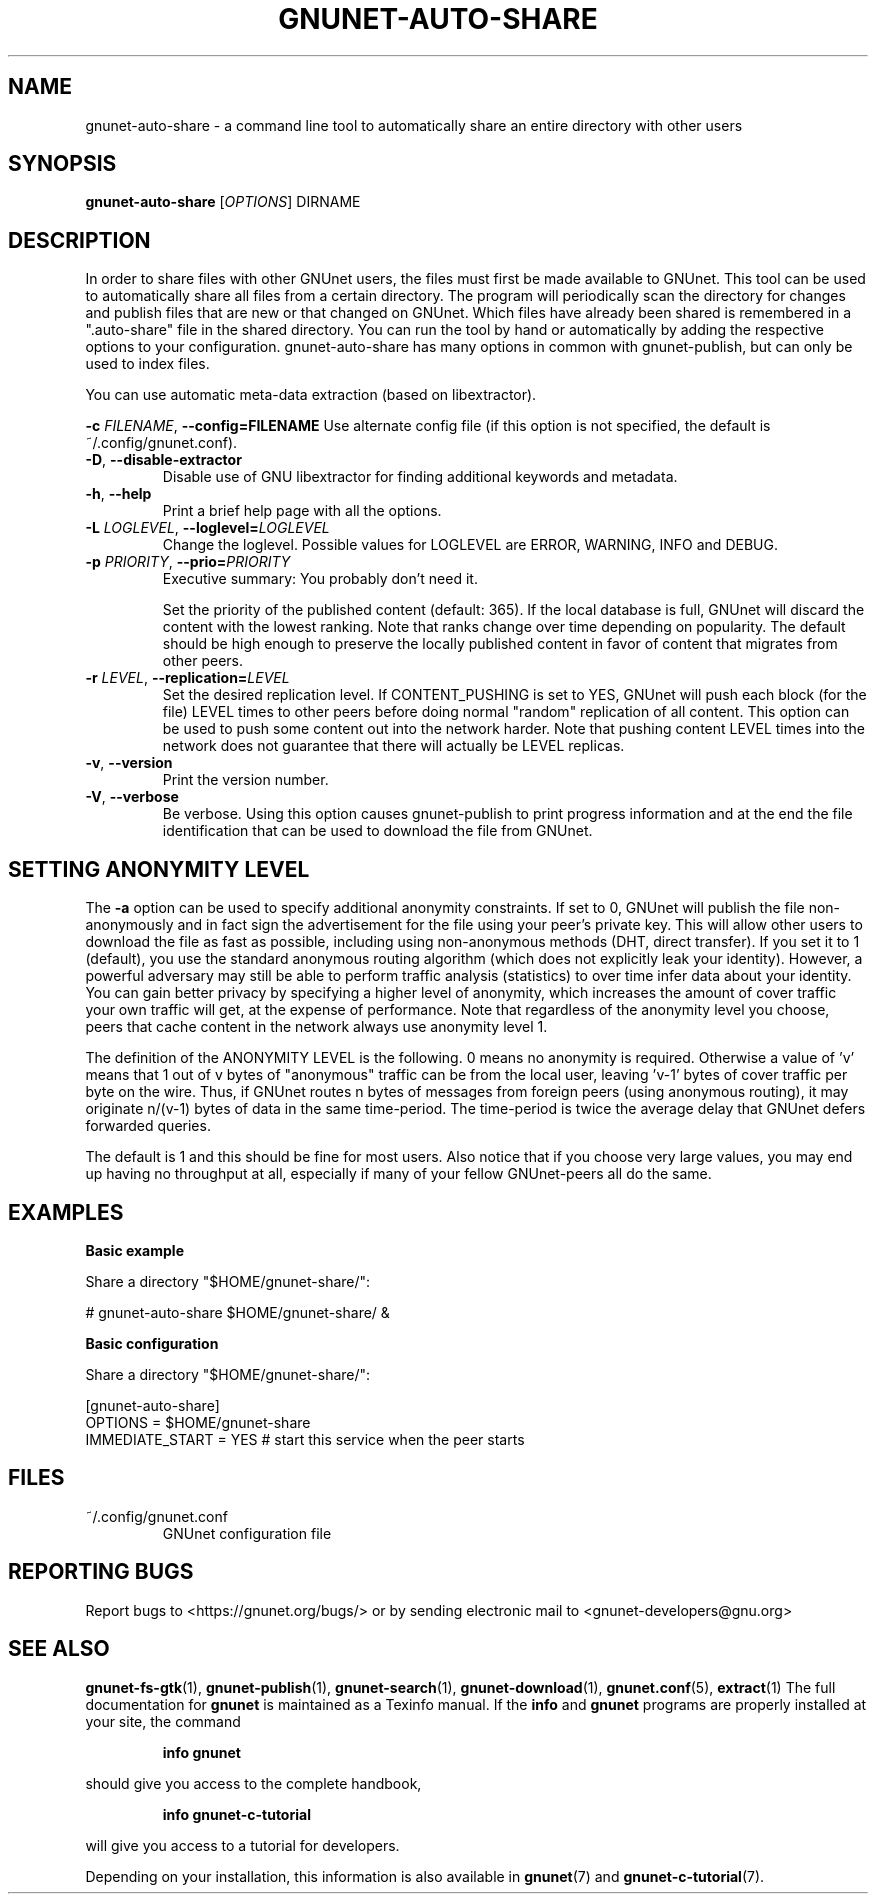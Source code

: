 .TH GNUNET\-AUTO\-SHARE "1" "18 Jun 2012" "GNUnet"
.SH NAME
gnunet\-auto\-share \- a command line tool to automatically share an entire directory with other users
.SH SYNOPSIS
.B gnunet\-auto\-share
[\fIOPTIONS\fR] DIRNAME
.SH DESCRIPTION
.PP
In order to share files with other GNUnet users, the files must first be made
available to GNUnet.  This tool can be used to automatically share all files
from a certain directory.  The program will periodically scan the directory
for changes and publish files that are new or that changed on GNUnet.
Which files have already been shared is remembered in a ".auto-share" file
in the shared directory.  You can run the tool by hand or automatically by
adding the respective options to your configuration.  gnunet\-auto\-share
has many options in common with gnunet\-publish, but can only be used to
index files.
.PP
You can use automatic meta\-data extraction (based on libextractor).
.PP

\fB\-c \fIFILENAME\fR, \fB\-\-config=FILENAME\fR
Use alternate config file (if this option is not specified, the
default is ~/.config/gnunet.conf).

.TP
\fB\-D\fR, \fB\-\-disable\-extractor\fR
Disable use of GNU libextractor for finding additional keywords and metadata.

.TP
\fB\-h\fR, \fB\-\-help\fR
Print a brief help page with all the options.

.TP
\fB\-L \fILOGLEVEL\fR, \fB\-\-loglevel=\fILOGLEVEL\fR
Change the loglevel.  Possible values for LOGLEVEL are
ERROR, WARNING, INFO and DEBUG.

.TP
\fB\-p \fIPRIORITY\fR, \fB\-\-prio=\fIPRIORITY\fR
Executive summary: You probably don't need it.

Set the priority of the published content (default: 365).  If the local
database is full, GNUnet will discard the content with the lowest ranking.
Note that ranks change over time depending on popularity.  The default
should be high enough to preserve the locally published content in favor
of content that migrates from other peers.

.TP
\fB\-r \fILEVEL\fR, \fB\-\-replication=\fILEVEL\fR
Set the desired replication level.  If CONTENT_PUSHING is set to YES, GNUnet
will push each block (for the file) LEVEL times to other peers before doing
normal "random" replication of all content.  This option can be used to push
some content out into the network harder. Note that pushing content LEVEL
times into the network does not guarantee that there will actually be LEVEL
replicas.

.TP
\fB\-v\fR, \fB\-\-version\fR
Print the version number.

.TP
\fB\-V\fR, \fB\-\-verbose\fR
Be verbose.  Using this option causes gnunet\-publish to print progress
information and at the end the file identification that can be used to download
the file from GNUnet.


.SH SETTING ANONYMITY LEVEL

The \fB\-a\fR option can be used to specify additional anonymity constraints.
If set to 0, GNUnet will publish the file non-anonymously and in fact sign
the advertisement for the file using your peer's private key.  This will
allow other users to download the file as fast as possible, including using
non-anonymous methods (DHT, direct transfer).  If you set it to 1 (default),
you use the standard anonymous routing algorithm (which does not explicitly
leak your identity).  However, a powerful adversary may still be able to
perform traffic analysis (statistics) to over time infer data about your
identity.  You can gain better privacy by specifying a higher level of
anonymity, which increases the amount of cover traffic your own traffic will
get, at the expense of performance.  Note that regardless of the anonymity
level you choose, peers that cache content in the network always use anonymity
level 1.

The definition of the ANONYMITY LEVEL is the following.  0 means no anonymity
is required.  Otherwise a value of 'v' means that 1 out of v bytes of "anonymous"
traffic can be from the local user, leaving 'v-1' bytes of cover traffic per
byte on the wire.  Thus, if GNUnet routes n bytes of messages from foreign
peers (using anonymous routing), it may originate n/(v-1) bytes of data in
the same time\-period. The time\-period is twice the average delay that
GNUnet defers forwarded queries.

The default is 1 and this should be fine for most users.  Also notice that if
you choose very large values, you may end up having no throughput at all,
especially if many of your fellow GNUnet\-peers all do the same.


.SH EXAMPLES
.PP

\fBBasic example\fR

Share a directory "$HOME/gnunet\-share/":

 # gnunet\-auto\-share $HOME/gnunet\-share/ &


\fBBasic configuration\fR

Share a directory "$HOME/gnunet\-share/":

 [gnunet-auto-share]
 OPTIONS = $HOME/gnunet\-share
 IMMEDIATE_START = YES # start this service when the peer starts

.SH FILES
.TP
~/.config/gnunet.conf
GNUnet configuration file
.SH "REPORTING BUGS"
Report bugs to <https://gnunet.org/bugs/> or by sending electronic mail to <gnunet\-developers@gnu.org>
.SH "SEE ALSO"
\fBgnunet\-fs\-gtk\fP(1), \fBgnunet\-publish\fP(1), \fBgnunet\-search\fP(1), \fBgnunet\-download\fP(1), \fBgnunet.conf\fP(5), \fBextract\fP(1)
The full documentation for
.B gnunet
is maintained as a Texinfo manual.  If the
.B info
and
.B gnunet
programs are properly installed at your site, the command
.IP
.B info gnunet
.PP
should give you access to the complete handbook,
.IP
.B info gnunet-c-tutorial
.PP
will give you access to a tutorial for developers.
.PP
Depending on your installation, this information is also
available in
\fBgnunet\fP(7) and \fBgnunet-c-tutorial\fP(7).
